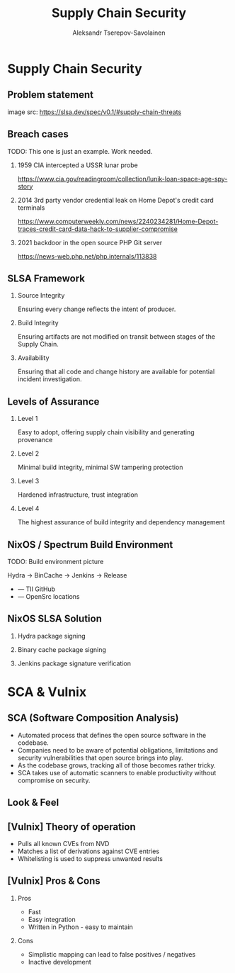 #+TITLE: Supply Chain Security
#+AUTHOR: Aleksandr Tserepov-Savolainen
#+OPTIONS: H:2 toc:t num:t
#+LATEX_CLASS: beamer
#+LATEX_CLASS_OPTIONS: [presentation]
#+BEAMER_THEME: Singapore
#+COLUMNS: %45ITEM %10BEAMER_ENV(Env) %10BEAMER_ACT(Act) %4BEAMER_COL(Col)

* Supply Chain Security

** Problem statement
[[file:./images/supply-chain-threats.png]]
image src: https://slsa.dev/spec/v0.1/#supply-chain-threats

** Breach cases
TODO: This one is just an example. Work needed.
*** 1959 CIA intercepted a USSR lunar probe
https://www.cia.gov/readingroom/collection/lunik-loan-space-age-spy-story
*** 2014 3rd party vendor credential leak on Home Depot's credit card terminals
https://www.computerweekly.com/news/2240234281/Home-Depot-traces-credit-card-data-hack-to-supplier-compromise
*** 2021 backdoor in the open source PHP Git server
https://news-web.php.net/php.internals/113838

** SLSA Framework
*** Source Integrity
Ensuring every change reflects the intent of producer.

*** Build Integrity
    :PROPERTIES:
    :BEAMER_ACT: <2->
    :END:
Ensuring artifacts are not modified on transit between stages of the Supply Chain.

*** Availability
    :PROPERTIES:
    :BEAMER_ACT: <3->
    :END:
Ensuring that all code and change history are available for potential incident investigation.

** Levels of Assurance
*** Level 1
    :PROPERTIES:
    :BEAMER_ACT: <2->
    :END:
Easy to adopt, offering supply chain visibility and generating provenance
*** Level 2
    :PROPERTIES:
    :BEAMER_ACT: <3->
    :END:
Minimal build integrity, minimal SW tampering protection
*** Level 3
    :PROPERTIES:
    :BEAMER_ACT: <4->
    :END:
Hardened infrastructure, trust integration
*** Level 4
    :PROPERTIES:
    :BEAMER_ACT: <5->
    :END:
The highest assurance of build integrity and dependency management

** NixOS / Spectrum Build Environment
TODO: Build environment picture

Hydra -> BinCache -> Jenkins -> Release
  
  + --- TII GitHub
  + --- OpenSrc locations 

** NixOS SLSA Solution
*** Hydra package signing
*** Binary cache package signing
*** Jenkins package signature verification


* SCA & Vulnix

** SCA (Software Composition Analysis)
- Automated process that defines the open source software in the codebase.
- Companies need to be aware of potential obligations, limitations and security vulnerabilities that open source brings into play.
- As the codebase grows, tracking all of those becomes rather tricky.
- SCA takes use of automatic scanners to enable productivity without compromise on security.

** Look & Feel
[[file:./images/vulnix_screenshot.png]]
** [Vulnix] Theory of operation
- Pulls all known CVEs from NVD
- Matches a list of derivations against CVE entries
- Whitelisting is used to suppress unwanted results

** [Vulnix] Pros & Cons
*** Pros
    :PROPERTIES:
    :BEAMER_ACT: <2->
    :END:
- Fast
- Easy integration
- Written in Python - easy to maintain

*** Cons
    :PROPERTIES:
    :BEAMER_ACT: <3->
    :END:
- Simplistic mapping can lead to false positives / negatives
- Inactive development
